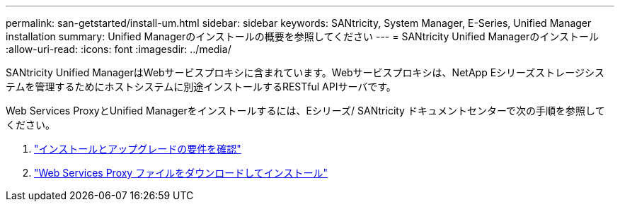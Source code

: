 ---
permalink: san-getstarted/install-um.html 
sidebar: sidebar 
keywords: SANtricity, System Manager, E-Series, Unified Manager installation 
summary: Unified Managerのインストールの概要を参照してください 
---
= SANtricity Unified Managerのインストール
:allow-uri-read: 
:icons: font
:imagesdir: ../media/


[role="lead"]
SANtricity Unified ManagerはWebサービスプロキシに含まれています。Webサービスプロキシは、NetApp Eシリーズストレージシステムを管理するためにホストシステムに別途インストールするRESTful APIサーバです。

Web Services ProxyとUnified Managerをインストールするには、Eシリーズ/ SANtricity ドキュメントセンターで次の手順を参照してください。

. https://docs.netapp.com/us-en/e-series/web-services-proxy/install-reqs-task.html["インストールとアップグレードの要件を確認"^]
. https://docs.netapp.com/us-en/e-series/web-services-proxy/install-wsp-task.html["Web Services Proxy ファイルをダウンロードしてインストール"^]

